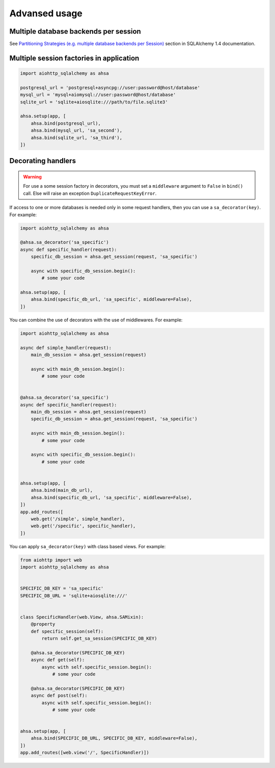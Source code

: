 ==============
Advansed usage
==============
Multiple database backends per session
--------------------------------------
See `Partitioning Strategies (e.g. multiple database backends per Session)
<https://docs.sqlalchemy.org/en/14/orm/persistence_techniques.html#partitioning-strategies-e-g-multiple-database-backends-per-session>`_
section in SQLAlchemy 1.4 documentation.

Multiple session factories in application
-----------------------------------------
.. code-block:: python

  import aiohttp_sqlalchemy as ahsa

  postgresql_url = 'postgresql+asyncpg://user:password@host/database'
  mysql_url = 'mysql+aiomysql://user:password@host/database'
  sqlite_url = 'sqlite+aiosqlite:///path/to/file.sqlite3'

  ahsa.setup(app, [
      ahsa.bind(postgresql_url),
      ahsa.bind(mysql_url, 'sa_second'),
      ahsa.bind(sqlite_url, 'sa_third'),
  ])


Decorating handlers
-------------------
.. warning::

  For use a some session factory in decorators, you must set a ``middleware``
  argument to ``False`` in ``bind()`` call. Else will raise an exception
  ``DuplicateRequestKeyError``.

If access to one or more databases is needed only in some request handlers, then you can
use a ``sa_decorator(key)``. For example:

.. code-block:: python

  import aiohttp_sqlalchemy as ahsa

  @ahsa.sa_decorator('sa_specific')
  async def specific_handler(request):
      specific_db_session = ahsa.get_session(request, 'sa_specific')

      async with specific_db_session.begin():
          # some your code

  ahsa.setup(app, [
      ahsa.bind(specific_db_url, 'sa_specific', middleware=False),
  ])

You can combine the use of decorators with the use of middlewares. For example:

.. code-block:: python

  import aiohttp_sqlalchemy as ahsa

  async def simple_handler(request):
      main_db_session = ahsa.get_session(request)

      async with main_db_session.begin():
          # some your code


  @ahsa.sa_decorator('sa_specific')
  async def specific_handler(request):
      main_db_session = ahsa.get_session(request)
      specific_db_session = ahsa.get_session(request, 'sa_specific')

      async with main_db_session.begin():
          # some your code

      async with specific_db_session.begin():
          # some your code


  ahsa.setup(app, [
      ahsa.bind(main_db_url),
      ahsa.bind(specific_db_url, 'sa_specific', middleware=False),
  ])
  app.add_routes([
      web.get('/simple', simple_handler),
      web.get('/specific', specific_handler),
  ])

You can apply ``sa_decorator(key)`` with class based views. For example:

.. code-block:: python

  from aiohttp import web
  import aiohttp_sqlalchemy as ahsa


  SPECIFIC_DB_KEY = 'sa_specific'
  SPECIFIC_DB_URL = 'sqlite+aiosqlite:///'


  class SpecificHandler(web.View, ahsa.SAMixin):
      @property
      def specific_session(self):
          return self.get_sa_session(SPECIFIC_DB_KEY)

      @ahsa.sa_decorator(SPECIFIC_DB_KEY)
      async def get(self):
          async with self.specific_session.begin():
              # some your code

      @ahsa.sa_decorator(SPECIFIC_DB_KEY)
      async def post(self):
          async with self.specific_session.begin():
              # some your code


  ahsa.setup(app, [
      ahsa.bind(SPECIFIC_DB_URL, SPECIFIC_DB_KEY, middleware=False),
  ])
  app.add_routes([web.view('/', SpecificHandler)])

